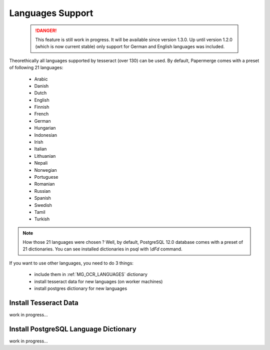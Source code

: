 .. _languages:

Languages Support
===================

 .. DANGER::
   This feature is still work in progress. It will be available since version
   1.3.0. Up until version 1.2.0 (which is now current stable) only support for
   German and English languages was included.

Theorethically all languages supported by tesseract (over 130) can be used.
By default, Papermerge comes with a preset of following 21 languages:

    * Arabic
    * Danish
    * Dutch
    * English
    * Finnish
    * French
    * German
    * Hungarian
    * Indonesian
    * Irish
    * Italian
    * Lithuanian
    * Nepali
    * Norwegian
    * Portuguese
    * Romanian
    * Russian
    * Spanish
    * Swedish
    * Tamil
    * Turkish

.. note::

    How those 21 languages were chosen ? Well, by default, PostgreSQL 12.0 database comes with
    a preset of 21 dictionaries. You can see installed dictionaries in psql with `\\dFd` command.

If you want to use other languages, you need to do 3 things:

    * include them in :ref:`MG_OCR_LANGUAGES` dictionary
    * install tesseract data for new languages (on worker machines)
    * install postgres dictionary for new languages

Install Tesseract Data
***********************

work in progress...


Install PostgreSQL Language Dictionary
***************************************

work in progress...
